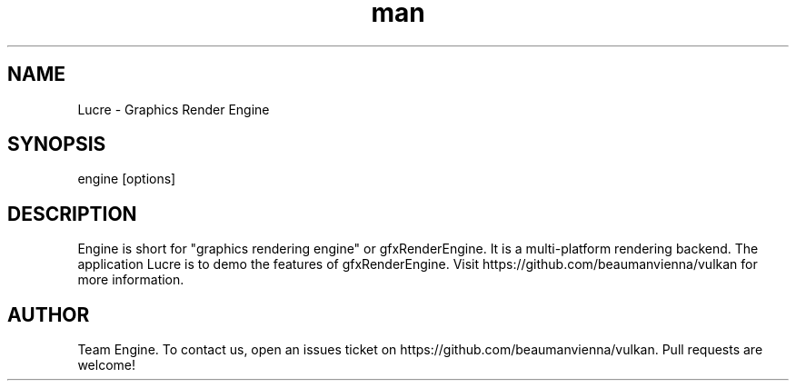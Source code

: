 .\" Manpage for Lucre

.TH man 6 "22 Jan 2022" "0.1.1" "lucre man page"
.SH NAME
Lucre \- Graphics Render Engine 
.SH SYNOPSIS 
engine [options]
.SH DESCRIPTION
Engine is short for "graphics rendering engine" or gfxRenderEngine.
It is a multi-platform rendering backend. The application Lucre is 
to demo the features of gfxRenderEngine.
Visit https://github.com/beaumanvienna/vulkan for more information.

.SH AUTHOR
Team Engine. To contact us, open an issues ticket on https://github.com/beaumanvienna/vulkan. Pull requests are welcome!

